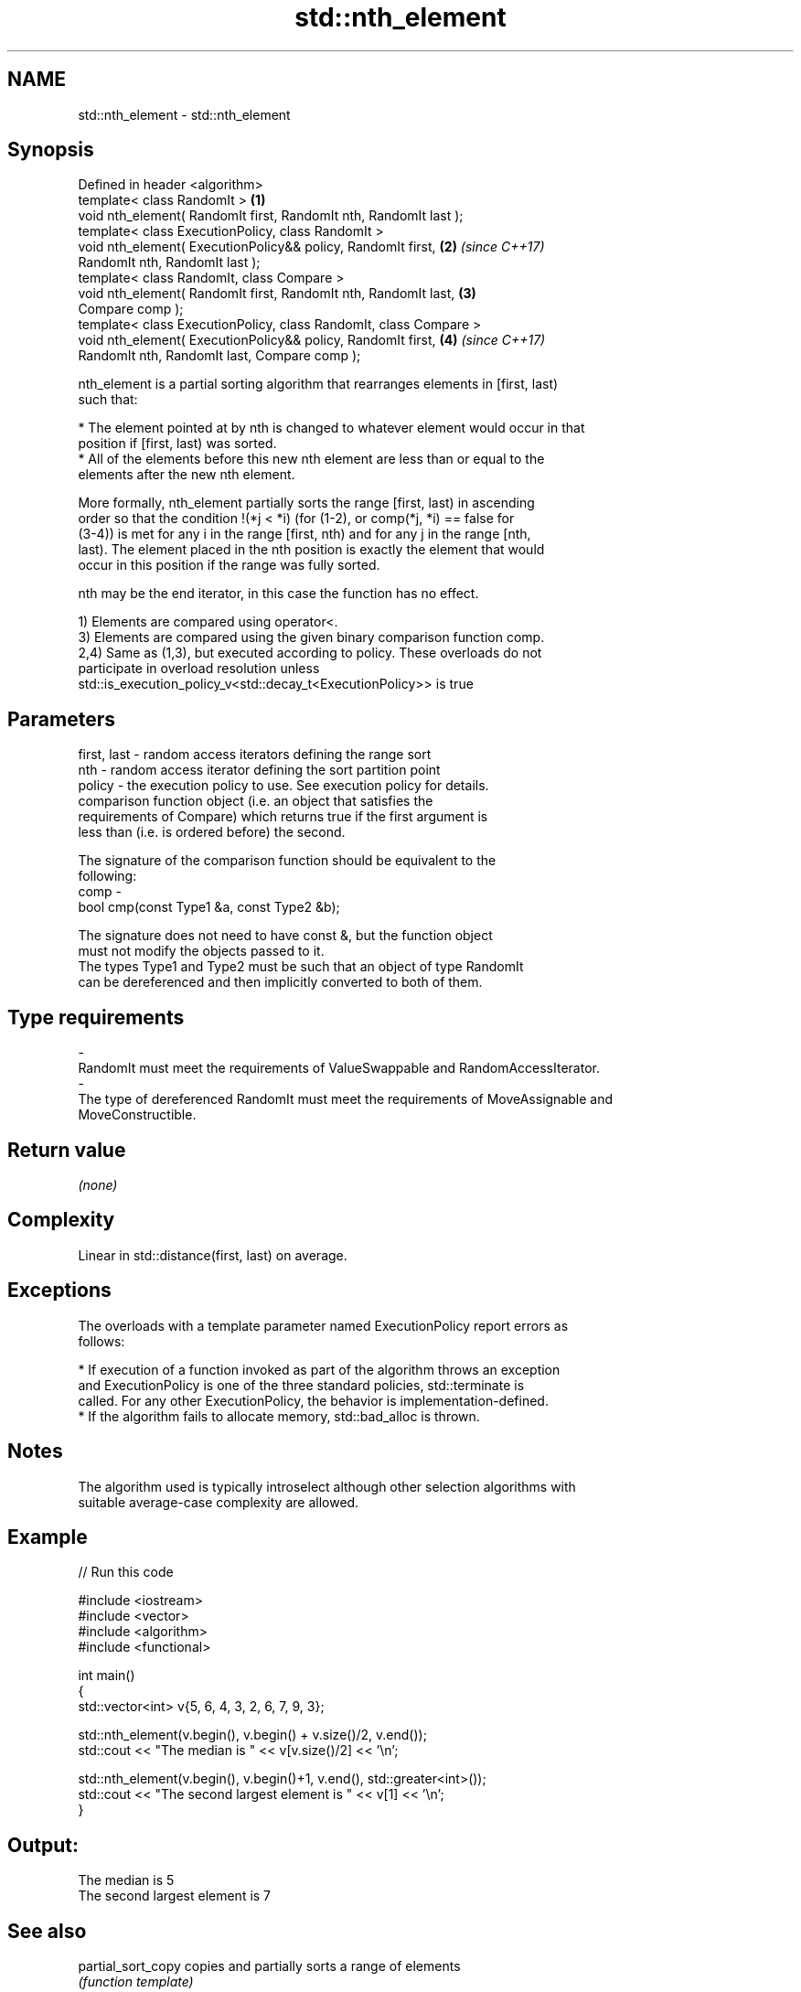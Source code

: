 .TH std::nth_element 3 "2017.04.02" "http://cppreference.com" "C++ Standard Libary"
.SH NAME
std::nth_element \- std::nth_element

.SH Synopsis
   Defined in header <algorithm>
   template< class RandomIt >                                         \fB(1)\fP
   void nth_element( RandomIt first, RandomIt nth, RandomIt last );
   template< class ExecutionPolicy, class RandomIt >
   void nth_element( ExecutionPolicy&& policy, RandomIt first,        \fB(2)\fP \fI(since C++17)\fP
   RandomIt nth, RandomIt last );
   template< class RandomIt, class Compare >
   void nth_element( RandomIt first, RandomIt nth, RandomIt last,     \fB(3)\fP
   Compare comp );
   template< class ExecutionPolicy, class RandomIt, class Compare >
   void nth_element( ExecutionPolicy&& policy, RandomIt first,        \fB(4)\fP \fI(since C++17)\fP
   RandomIt nth, RandomIt last, Compare comp );

   nth_element is a partial sorting algorithm that rearranges elements in [first, last)
   such that:

     * The element pointed at by nth is changed to whatever element would occur in that
       position if [first, last) was sorted.
     * All of the elements before this new nth element are less than or equal to the
       elements after the new nth element.

   More formally, nth_element partially sorts the range [first, last) in ascending
   order so that the condition !(*j < *i) (for (1-2), or comp(*j, *i) == false for
   (3-4)) is met for any i in the range [first, nth) and for any j in the range [nth,
   last). The element placed in the nth position is exactly the element that would
   occur in this position if the range was fully sorted.

   nth may be the end iterator, in this case the function has no effect.

   1) Elements are compared using operator<.
   3) Elements are compared using the given binary comparison function comp.
   2,4) Same as (1,3), but executed according to policy. These overloads do not
   participate in overload resolution unless
   std::is_execution_policy_v<std::decay_t<ExecutionPolicy>> is true

.SH Parameters

   first, last - random access iterators defining the range sort
   nth         - random access iterator defining the sort partition point
   policy      - the execution policy to use. See execution policy for details.
                 comparison function object (i.e. an object that satisfies the
                 requirements of Compare) which returns true if the first argument is
                 less than (i.e. is ordered before) the second.

                 The signature of the comparison function should be equivalent to the
                 following:
   comp        -
                  bool cmp(const Type1 &a, const Type2 &b);

                 The signature does not need to have const &, but the function object
                 must not modify the objects passed to it.
                 The types Type1 and Type2 must be such that an object of type RandomIt
                 can be dereferenced and then implicitly converted to both of them. 
.SH Type requirements
   -
   RandomIt must meet the requirements of ValueSwappable and RandomAccessIterator.
   -
   The type of dereferenced RandomIt must meet the requirements of MoveAssignable and
   MoveConstructible.

.SH Return value

   \fI(none)\fP

.SH Complexity

   Linear in std::distance(first, last) on average.

.SH Exceptions

   The overloads with a template parameter named ExecutionPolicy report errors as
   follows:

     * If execution of a function invoked as part of the algorithm throws an exception
       and ExecutionPolicy is one of the three standard policies, std::terminate is
       called. For any other ExecutionPolicy, the behavior is implementation-defined.
     * If the algorithm fails to allocate memory, std::bad_alloc is thrown.

.SH Notes

   The algorithm used is typically introselect although other selection algorithms with
   suitable average-case complexity are allowed.

.SH Example

   
// Run this code

 #include <iostream>
 #include <vector>
 #include <algorithm>
 #include <functional>
  
 int main()
 {
     std::vector<int> v{5, 6, 4, 3, 2, 6, 7, 9, 3};
  
     std::nth_element(v.begin(), v.begin() + v.size()/2, v.end());
     std::cout << "The median is " << v[v.size()/2] << '\\n';
  
     std::nth_element(v.begin(), v.begin()+1, v.end(), std::greater<int>());
     std::cout << "The second largest element is " << v[1] << '\\n';
 }

.SH Output:

 The median is 5
 The second largest element is 7

.SH See also

   partial_sort_copy copies and partially sorts a range of elements
                     \fI(function template)\fP 
                     sorts a range of elements while preserving order between equal
   stable_sort       elements
                     \fI(function template)\fP 
   sort              sorts a range into ascending order
                     \fI(function template)\fP 
